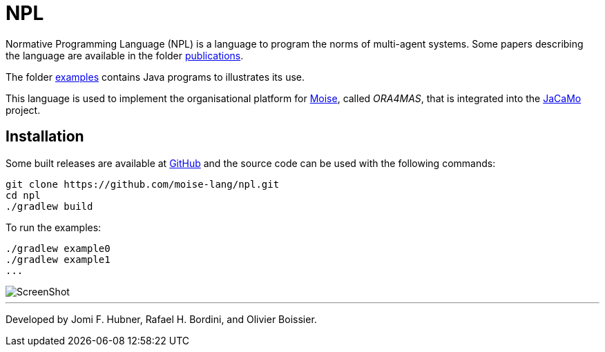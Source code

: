 = NPL

Normative Programming Language (NPL) is a language to program the norms of multi-agent systems.
Some papers describing the language are available in the folder https://github.com/moise-lang/npl/tree/master/doc/publications[publications].

The folder https://github.com/moise-lang/npl/tree/master/examples[examples] contains Java programs to illustrates its use.

This language is used to implement the organisational platform for http://moise.sf.net[Moise], called _ORA4MAS_, that is integrated into the http://jacamo.sf.net[JaCaMo] project.

== Installation

Some built releases are available at https://github.com/moise-lang/npl/releases[GitHub] and the source code can be used with the following commands:

	git clone https://github.com/moise-lang/npl.git
	cd npl
	./gradlew build

To run the examples:

	./gradlew example0
	./gradlew example1
	...

image::doc/figures/s1.png[ScreenShot]

---
Developed by Jomi F. Hubner, Rafael H. Bordini, and Olivier Boissier.
